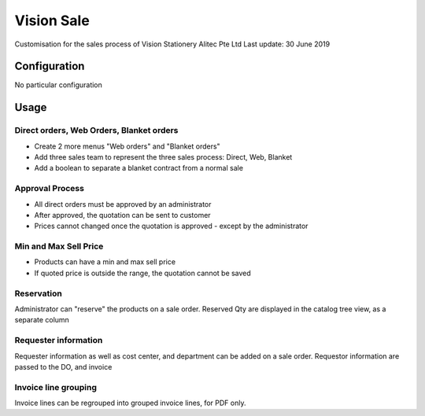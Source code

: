 
=============
Vision Sale
=============

Customisation for the sales process of Vision Stationery
Alitec Pte Ltd
Last update: 30 June 2019

Configuration
=============

No particular configuration

Usage
=====

Direct orders, Web Orders, Blanket orders
-----------------------------------------

* Create 2 more menus "Web orders" and "Blanket orders"
* Add three sales team to represent the three sales process: Direct, Web, Blanket
* Add a boolean to separate a blanket contract from a normal sale

Approval Process
----------------

* All direct orders must be approved by an administrator
* After approved, the quotation can be sent to customer
* Prices cannot changed once the quotation is approved - except by the administrator

Min and Max Sell Price
----------------------

* Products can have a min and max sell price
* If quoted price is outside the range, the quotation cannot be saved


Reservation
-----------
Administrator can "reserve" the products on a sale order. Reserved Qty are displayed in the catalog tree view, as a
separate column


Requester information
---------------------
Requester information as well as cost center, and department can be added on a sale order. Requestor information are
passed to the DO, and invoice


Invoice line grouping
---------------------
Invoice lines can be regrouped into grouped invoice lines, for PDF only.
